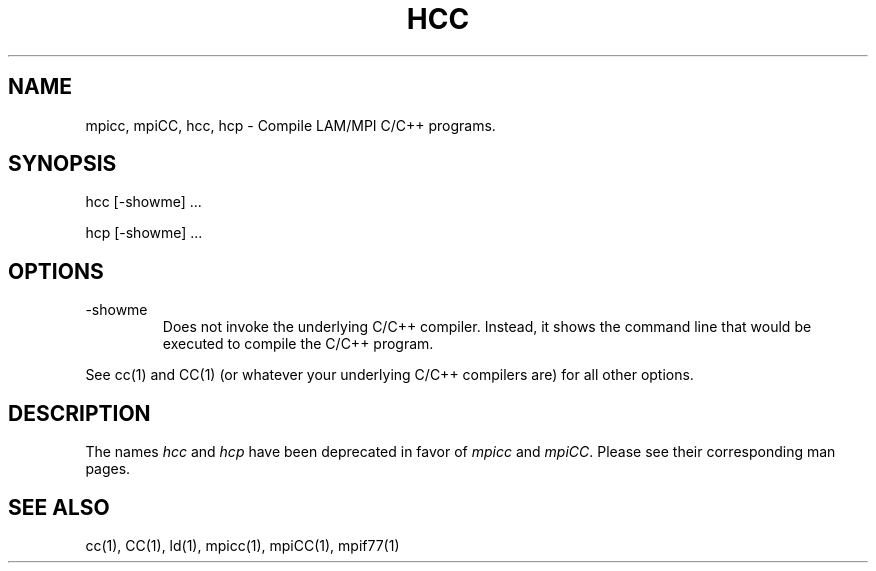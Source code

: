 .TH HCC 1 "July, 2007" "LAM 7.1.4" "LAM TOOLS"
.SH NAME
mpicc, mpiCC, hcc, hcp \- Compile LAM/MPI C/C++ programs.
.SH SYNOPSIS
hcc [-showme] ...
.PP
hcp [-showme] ...
.SH OPTIONS
.TP
-showme
Does not invoke the underlying C/C++ compiler.  Instead, it shows the
command line that would be executed to compile the C/C++ program.
.PP
See cc(1) and CC(1) (or whatever your underlying C/C++ compilers are)
for all other options.
.SH DESCRIPTION
The names
.I hcc 
and 
.I hcp
have been deprecated in favor of
.I mpicc 
and 
.IR mpiCC .
Please see their corresponding man pages.
.SH SEE ALSO
cc(1), CC(1), ld(1), mpicc(1), mpiCC(1), mpif77(1)
